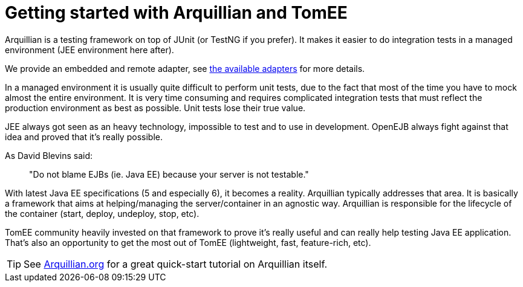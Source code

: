 = Getting started with Arquillian and TomEE
:index-group: Arquillian
:jbake-date: 2018-12-05
:jbake-type: page
:jbake-status: published

Arquillian is a testing framework on top of JUnit (or TestNG if you prefer).
It makes it easier to do integration tests in a managed environment (JEE environment here after).

We provide an embedded and remote adapter, see xref:arquillian-available-adapters.adoc[the available adapters] for more details.

In a managed environment it is usually quite difficult to perform unit tests, due to the fact that most of the time you have to mock almost the entire environment.
It is very time consuming and requires complicated integration tests that must reflect the production environment as best as possible.
Unit tests lose their true value.

JEE always got seen as an heavy technology, impossible to test and to use in development.
OpenEJB always fight against that idea and proved that it's really possible.

As David Blevins said:

[quote]
____
"Do not blame EJBs (ie. Java EE) because your server is not testable."
____

With latest Java EE specifications (5 and especially 6), it becomes a reality.
Arquillian typically addresses that area.
It is basically a framework that aims at helping/managing the server/container in an agnostic way.
Arquillian is responsible for the lifecycle of the container (start, deploy, undeploy, stop, etc).

TomEE community heavily invested on that framework to prove it's really useful and can really help testing Java EE application.
That's also an opportunity to get the most out of TomEE (lightweight, fast, feature-rich, etc).

TIP: See link:http://arquillian.org[Arquillian.org] for a great quick-start tutorial on Arquillian itself.

